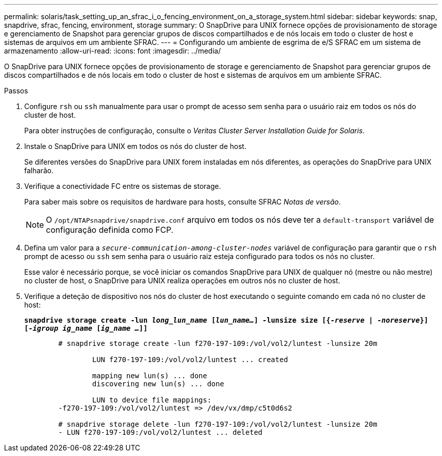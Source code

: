---
permalink: solaris/task_setting_up_an_sfrac_i_o_fencing_environment_on_a_storage_system.html 
sidebar: sidebar 
keywords: snap, snapdrive, sfrac, fencing, environment, storage 
summary: O SnapDrive para UNIX fornece opções de provisionamento de storage e gerenciamento de Snapshot para gerenciar grupos de discos compartilhados e de nós locais em todo o cluster de host e sistemas de arquivos em um ambiente SFRAC. 
---
= Configurando um ambiente de esgrima de e/S SFRAC em um sistema de armazenamento
:allow-uri-read: 
:icons: font
:imagesdir: ../media/


[role="lead"]
O SnapDrive para UNIX fornece opções de provisionamento de storage e gerenciamento de Snapshot para gerenciar grupos de discos compartilhados e de nós locais em todo o cluster de host e sistemas de arquivos em um ambiente SFRAC.

.Passos
. Configure `rsh` ou `ssh` manualmente para usar o prompt de acesso sem senha para o usuário raiz em todos os nós do cluster de host.
+
Para obter instruções de configuração, consulte o _Veritas Cluster Server Installation Guide for Solaris_.

. Instale o SnapDrive para UNIX em todos os nós do cluster de host.
+
Se diferentes versões do SnapDrive para UNIX forem instaladas em nós diferentes, as operações do SnapDrive para UNIX falharão.

. Verifique a conectividade FC entre os sistemas de storage.
+
Para saber mais sobre os requisitos de hardware para hosts, consulte SFRAC _Notas de versão_.

+

NOTE: O `/opt/NTAPsnapdrive/snapdrive.conf` arquivo em todos os nós deve ter a `default-transport` variável de configuração definida como FCP.

. Defina um valor para a `_secure-communication-among-cluster-nodes_` variável de configuração para garantir que o `rsh` prompt de acesso ou `ssh` sem senha para o usuário raiz esteja configurado para todos os nós no cluster.
+
Esse valor é necessário porque, se você iniciar os comandos SnapDrive para UNIX de qualquer nó (mestre ou não mestre) no cluster de host, o SnapDrive para UNIX realiza operações em outros nós no cluster de host.

. Verifique a deteção de dispositivo nos nós do cluster de host executando o seguinte comando em cada nó no cluster de host:
+
`*snapdrive storage create -lun _long_lun_name_ [_lun_name..._] -lunsize size [{_-reserve_ | _-noreserve_}] [_-igroup ig_name_ [_ig_name ..._]]*`

+
[listing]
----

	# snapdrive storage create -lun f270-197-109:/vol/vol2/luntest -lunsize 20m

		LUN f270-197-109:/vol/vol2/luntest ... created

		mapping new lun(s) ... done
		discovering new lun(s) ... done

		LUN to device file mappings:
	-f270-197-109:/vol/vol2/luntest => /dev/vx/dmp/c5t0d6s2

	# snapdrive storage delete -lun f270-197-109:/vol/vol2/luntest -lunsize 20m
	- LUN f270-197-109:/vol/vol2/luntest ... deleted
----

